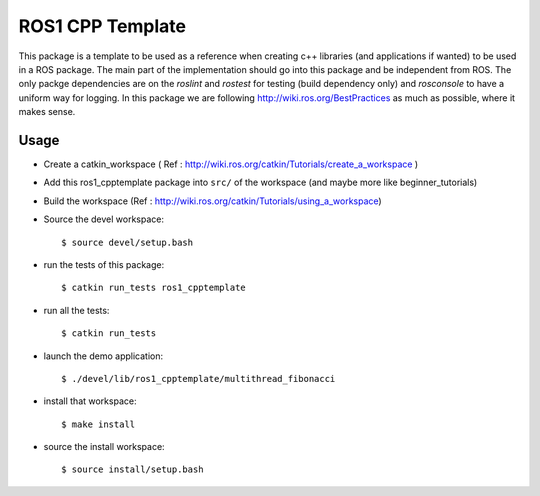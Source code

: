 ROS1 CPP Template
====================

This package is a template to be used as a reference when creating c++ libraries (and applications if wanted) to be used in a ROS package. The main part of the implementation should go into this package and be independent from ROS.  
The only packge dependencies are on the *roslint* and *rostest* for testing (build dependency only) and *rosconsole* to have a uniform way for logging. In this package we are following http://wiki.ros.org/BestPractices as much as possible, where it makes sense.

Usage
-----

- Create a catkin_workspace ( Ref : http://wiki.ros.org/catkin/Tutorials/create_a_workspace )
- Add this ros1_cpptemplate package into ``src/`` of the workspace (and maybe more like beginner_tutorials)
- Build the workspace (Ref : http://wiki.ros.org/catkin/Tutorials/using_a_workspace)
- Source the devel workspace::

    $ source devel/setup.bash

- run the tests of this package::

    $ catkin run_tests ros1_cpptemplate

- run all the tests::

    $ catkin run_tests

- launch the demo application::

    $ ./devel/lib/ros1_cpptemplate/multithread_fibonacci

- install that workspace::

    $ make install

- source the install workspace::

    $ source install/setup.bash




